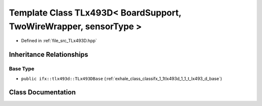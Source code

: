 .. _exhale_class_classifx_1_1tlx493d_1_1_t_lx493_d_3_01_board_support_00_01_two_wire_wrapper_00_01sensor_type_01_4:

Template Class TLx493D< BoardSupport, TwoWireWrapper, sensorType >
==================================================================

- Defined in :ref:`file_src_TLx493D.hpp`


Inheritance Relationships
-------------------------

Base Type
*********

- ``public ifx::tlx493d::TLx493DBase`` (:ref:`exhale_class_classifx_1_1tlx493d_1_1_t_lx493_d_base`)


Class Documentation
-------------------


.. doxygenclass:: ifx::tlx493d::TLx493D< BoardSupport, TwoWireWrapper, sensorType >
   :project: XENSIV 3D Magnetic Sensors Arduino Library
   :members:
   :protected-members:
   :undoc-members: